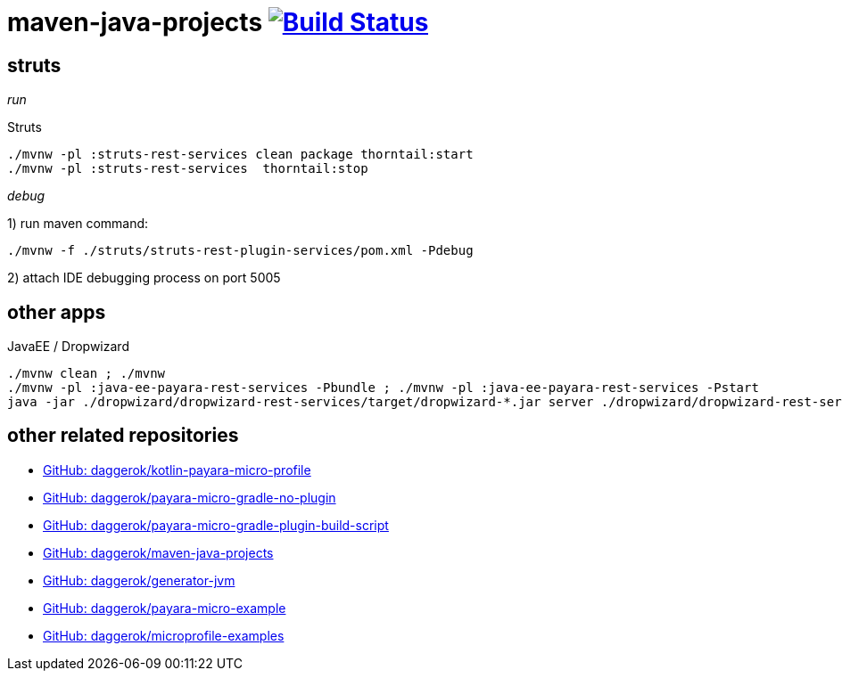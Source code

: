 = maven-java-projects image:https://travis-ci.org/daggerok/maven-java-projects.svg?branch=master["Build Status", link="https://travis-ci.org/daggerok/maven-java-projects"]

== struts

_run_

.Struts
[source,bash]
----
./mvnw -pl :struts-rest-services clean package thorntail:start
./mvnw -pl :struts-rest-services  thorntail:stop
----

_debug_

1) run maven command:

[source,bash]
----
./mvnw -f ./struts/struts-rest-plugin-services/pom.xml -Pdebug
----

2) attach IDE debugging process on port 5005

== other apps

.JavaEE / Dropwizard
[source,bash]
----
./mvnw clean ; ./mvnw
./mvnw -pl :java-ee-payara-rest-services -Pbundle ; ./mvnw -pl :java-ee-payara-rest-services -Pstart
java -jar ./dropwizard/dropwizard-rest-services/target/dropwizard-*.jar server ./dropwizard/dropwizard-rest-services/config.yml
----

== other related repositories

* link:https://github.com/daggerok/kotlin-payara-micro-profile[GitHub: daggerok/kotlin-payara-micro-profile]
* link:https://github.com/daggerok/payara-micro-gradle-no-plugin[GitHub: daggerok/payara-micro-gradle-no-plugin]
* link:https://github.com/daggerok/payara-micro-gradle-plugin-build-script[GitHub: daggerok/payara-micro-gradle-plugin-build-script]
* link:https://github.com/daggerok/maven-java-projects[GitHub: daggerok/maven-java-projects]
* link:https://github.com/daggerok/generator-jvm[GitHub: daggerok/generator-jvm]
* link:https://github.com/daggerok/payara-micro-example[GitHub: daggerok/payara-micro-example]
* link:https://github.com/daggerok/microprofile-examples[GitHub: daggerok/microprofile-examples]
